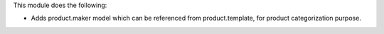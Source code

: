 This module does the following:

- Adds product.maker model which can be referenced from product.template, for product
  categorization purpose.
